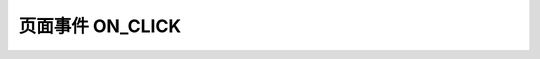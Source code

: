 .. _s_on_click:

页面事件 ON_CLICK
==================================

.. js:function:: ON_CLICK(dom_id)

   页面组件 onclick 事件触发此条件。

   :param string dom_id: 页面标签 id
   :returns: (boolean) 事件是否发生
